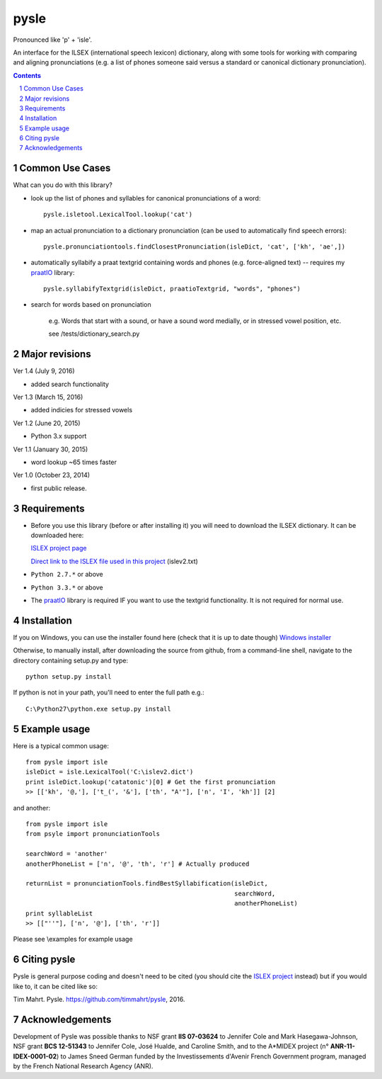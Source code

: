
---------
pysle
---------

.. image:: https://img.shields.io/badge/license-MIT-blue.svg?
   :target: http://opensource.org/licenses/MIT

Pronounced like 'p' + 'isle'.

An interface for the ILSEX (international speech lexicon) dictionary, 
along with some tools for working with comparing and aligning 
pronunciations (e.g. a list of phones someone said versus a standard or 
canonical dictionary pronunciation). 


.. sectnum::
.. contents::


Common Use Cases
================

What can you do with this library?

- look up the list of phones and syllables for canonical pronunciations 
  of a word::
  
    pysle.isletool.LexicalTool.lookup('cat')

- map an actual pronunciation to a dictionary pronunciation (can be used 
  to automatically find speech errors)::
  
    pysle.pronunciationtools.findClosestPronunciation(isleDict, 'cat', ['kh', 'ae',]) 

- automatically syllabify a praat textgrid containing words and phones 
  (e.g. force-aligned text) -- requires my 
  `praatIO <https://github.com/timmahrt/praatIO>`_ library::
  
    pysle.syllabifyTextgrid(isleDict, praatioTextgrid, "words", "phones")

- search for words based on pronunciation

    e.g. Words that start with a sound, or have a sound word medially, or 
    in stressed vowel position, etc.
    
    see /tests/dictionary_search.py
    
Major revisions
================

Ver 1.4 (July 9, 2016)

- added search functionality

Ver 1.3 (March 15, 2016)

- added indicies for stressed vowels

Ver 1.2 (June 20, 2015)

- Python 3.x support

Ver 1.1 (January 30, 2015)

- word lookup ~65 times faster

Ver 1.0 (October 23, 2014)

- first public release.


Requirements
================

- Before you use this library (before or after installing it) you will need
  to download the ILSEX dictionary.  It can be downloaded here:

  `ISLEX project page <http://www.isle.illinois.edu/sst/data/dict/>`_

  `Direct link to the ISLEX file used in this project
  <http://www.isle.illinois.edu/sst/data/dict/islex/islev2.txt>`_ (islev2.txt)

- ``Python 2.7.*`` or above

- ``Python 3.3.*`` or above

- The `praatIO <https://github.com/timmahrt/praatIO>`_ library is required IF 
  you want to use the textgrid functionality.  It is not required 
  for normal use.


Installation
================

If you on Windows, you can use the installer found here (check that it is up to date though)
`Windows installer <http://www.timmahrt.com/python_installers>`_

Otherwise, to manually install, after downloading the source from github, from a command-line shell, navigate to the directory containing setup.py and type::

    python setup.py install

If python is not in your path, you'll need to enter the full path e.g.::

	C:\Python27\python.exe setup.py install

	
Example usage
================

Here is a typical common usage::

    from pysle import isle
    isleDict = isle.LexicalTool('C:\islev2.dict')
    print isleDict.lookup('catatonic')[0] # Get the first pronunciation
    >> [['kh', '@,'], ['t_(', '&'], ['th', "A'"], ['n', 'I', 'kh']] [2]

and another::

    from pysle import isle
    from psyle import pronunciationTools
    
    searchWord = 'another'
    anotherPhoneList = ['n', '@', 'th', 'r'] # Actually produced

    returnList = pronunciationTools.findBestSyllabification(isleDict, 
                                                            searchWord, 
                                                            anotherPhoneList)
    print syllableList
    >> [["''"], ['n', '@'], ['th', 'r']]
    

Please see \\examples for example usage


Citing pysle
===============

Pysle is general purpose coding and doesn't need to be cited
(you should cite the
`ISLEX project <http://www.isle.illinois.edu/sst/data/dict/islex/index.shtml>`_
instead) but if you would like to, it can be cited like so:

Tim Mahrt. Pysle. https://github.com/timmahrt/pysle, 2016.


Acknowledgements
================

Development of Pysle was possible thanks to NSF grant **IIS 07-03624**
to Jennifer Cole and Mark Hasegawa-Johnson, NSF grant **BCS 12-51343**
to Jennifer Cole, José Hualde, and Caroline Smith, and
to the A*MIDEX project (n° **ANR-11-IDEX-0001-02**) to James Sneed German
funded by the Investissements d'Avenir French Government program, managed
by the French National Research Agency (ANR).
